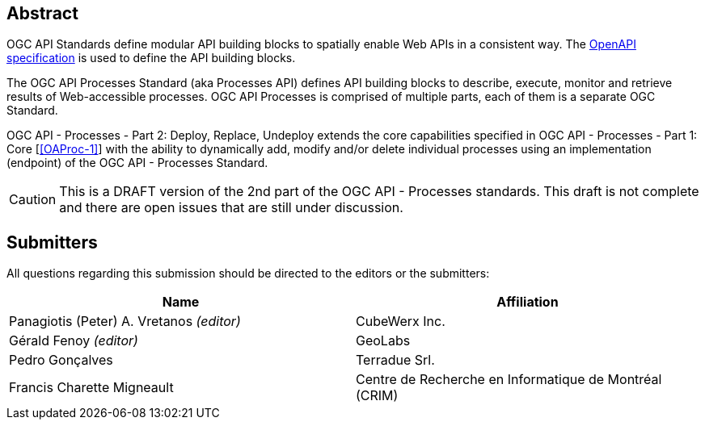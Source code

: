 
[abstract]
== Abstract

OGC API Standards define modular API building blocks to spatially enable Web APIs in a consistent way. The <<OpenAPI-Spec,OpenAPI specification>> is used to define the API building blocks.

The OGC API Processes Standard (aka Processes API) defines API building blocks to describe, execute, monitor and retrieve results of Web-accessible processes. OGC API Processes is comprised of multiple parts, each of them is a separate OGC Standard.

OGC API - Processes - Part 2: Deploy, Replace, Undeploy extends the core capabilities specified in OGC API - Processes - Part 1: Core [<<OAProc-1>>] with the ability to dynamically add, modify and/or delete individual processes using an implementation (endpoint) of the OGC API - Processes Standard.

CAUTION: This is a DRAFT version of the 2nd part of the OGC API - Processes standards. This draft is not complete and there are open issues that are still under discussion.

== Submitters

All questions regarding this submission should be directed to the editors or the submitters:

[cols="2",options="header,unnumbered"]
|===
| Name | Affiliation
| Panagiotis (Peter) A. Vretanos _(editor)_ | CubeWerx Inc.
| Gérald Fenoy _(editor)_ | GeoLabs
| Pedro Gonçalves  | Terradue Srl.
| Francis Charette Migneault | Centre de Recherche en Informatique de Montréal (CRIM)
|===
